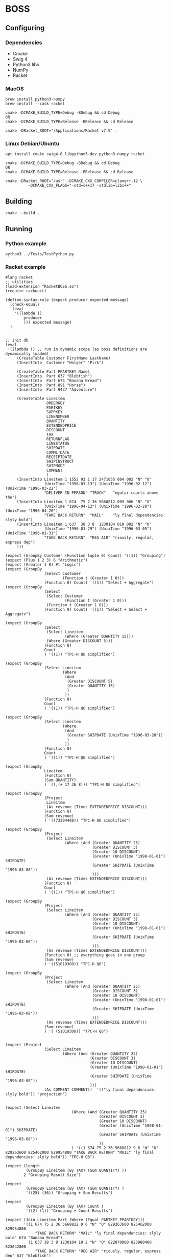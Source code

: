 

* BOSS
** Configuring
*** Dependencies
- Cmake
- Swig 4
- Python3 libs
- NumPy
- Racket

*** MacOS
: brew install python3-numpy
: brew install --cask racket

: cmake -DCMAKE_BUILD_TYPE=Debug -BDebug && cd Debug
: OR
: cmake -DCMAKE_BUILD_TYPE=Release -BRelease && cd Release

: cmake -DRacket_ROOT="/Applications/Racket v7.9" .

*** Linux Debian/Ubuntu
: apt install cmake swig4.0 libpython3-dev python3-numpy racket

: cmake -DCMAKE_BUILD_TYPE=Debug -BDebug && cd Debug
: OR
: cmake -DCMAKE_BUILD_TYPE=Release -BRelease && cd Release

: cmake -DRacket_ROOT="/usr" -DCMAKE_CXX_COMPILER=clang++-12 \
:           -DCMAKE_CXX_FLAGS="-std=c++17 -stdlib=libc++"

** Building
: cmake --build .

** Running
*** Python example
: python3 ../Tests/TestPython.py

*** Racket example
#+begin_src racket :exports both :tangle yes :main no :cache no
  #lang racket
  ;; utilities
  (load-extension "RacketBOSS.so")
  (require rackunit)

  (define-syntax-rule (expect producer expected message)
    (check-equal?
     (eval
      '((lambda ()
          producer
          ))) expected message)
    )


  ;; init db
  (eval
   '((lambda () ;; run in dynamic scope (as boss definitions are dynamically loaded)
       (CreateTable Customer FirstName LastName)
       (InsertInto  Customer "Holger" "Pirk")

       (CreateTable Part PPARTKEY Name)
       (InsertInto  Part 637 "Blobfish")
       (InsertInto  Part 674 "Banana Bread")
       (InsertInto  Part 891 "Horse")
       (InsertInto  Part 9437 "Adventure")

       (CreateTable Lineitem
                    ORDERKEY
                    PARTKEY
                    SUPPKEY
                    LINENUMBER
                    QUANTITY
                    EXTENDEDPRICE
                    DISCOUNT
                    TAX
                    RETURNFLAG
                    LINESTATUS
                    SHIPDATE
                    COMMITDATE
                    RECEIPTDATE
                    SHIPINSTRUCT
                    SHIPMODE
                    COMMENT
                    )
       (InsertInto Lineitem 1 1552 93 1 17 2471035 004 002 "N" "O"
                   (UnixTime "1996-03-13") (UnixTime "1996-02-12") (UnixTime "1996-03-22")
                   "DELIVER IN PERSON" "TRUCK"   "egular courts above the")
       (InsertInto Lineitem 1 674  75 2 36 5668812 009 006 "N" "O"
                   (UnixTime "1996-04-12") (UnixTime "1996-02-28") (UnixTime "1996-04-20")
                   "TAKE BACK RETURN"  "MAIL"    "ly final dependencies: slyly bold")
       (InsertInto Lineitem 1 637  38 3 8  1230104 010 002 "N" "O"
                   (UnixTime "1996-01-29") (UnixTime "1996-03-05") (UnixTime "1996-01-31")
                   "TAKE BACK RETURN"  "REG AIR" "riously. regular, express dep")
       )))

  (expect (GroupBy Customer (Function tuple 0) Count) '((1)) "Grouping")
  (expect (Plus 1 2 3) 6 "Arithmetic")
  (expect (Greater 1 0) #t "Logic")
  (expect (GroupBy
                   (Select Customer
                           (Function t (Greater 1 0)))
                   (Function 0) Count) '((1)) "Select + Aggregate")
  (expect (GroupBy
                   (Select
                    (Select Customer
                            (Function t (Greater 1 0)))
                    (Function t (Greater 1 0)))
                   (Function 0) Count) '((1)) "Select + Select + Aggregate")

  (expect (GroupBy
                   (Select
                    (Select Lineitem
                            (Where (Greater QUANTITY 15)))
                    (Where (Greater DISCOUNT 5)))
                   (Function 0)
                   Count
                   ) '((1)) "TPC-H Q6 simplified")

  (expect (GroupBy
                   (Select Lineitem
                           (Where
                            (And
                             (Greater DISCOUNT 5)
                             (Greater QUANTITY 15)
                             )
                            ))
                   (Function 0)
                   Count
                   ) '((1)) "TPC-H Q6 simplified")

  (expect (GroupBy
                   (Select Lineitem
                           (Where
                            (And
                             (Greater SHIPDATE (UnixTime "1996-03-28"))
                             )
                            ))
                   (Function 0)
                   Count
                   ) '((1)) "TPC-H Q6 simplified")

  (expect (GroupBy
                   Lineitem
                   (Function 0)
                   (Sum QUANTITY)
                   ) `((,(+ 17 36 8))) "TPC-H Q6 simplified")

  (expect (GroupBy
                   (Project
                    Lineitem
                    (As revenue (Times EXTENDEDPRICE DISCOUNT)))
                   (Function 0)
                   (Sum revenue)
                   ) '((73204488)) "TPC-H Q6 simplified")

  (expect (GroupBy
                   (Project
                    (Select Lineitem
                            (Where (And (Greater QUANTITY 25)
                                        (Greater DISCOUNT 3)
                                        (Greater 10 DISCOUNT)
                                        (Greater (UnixTime "1998-01-01") SHIPDATE)
                                        (Greater SHIPDATE (UnixTime "1996-03-08"))
                                        )))
                    (As revenue (Times EXTENDEDPRICE DISCOUNT)))
                   (Function 0)
                   Count
                   ) '((1)) "TPC-H Q6 simplified")

  (expect (GroupBy
                   (Project
                    (Select Lineitem
                            (Where (And (Greater QUANTITY 25)
                                        (Greater DISCOUNT 3)
                                        (Greater 10 DISCOUNT)
                                        (Greater (UnixTime "1998-01-01") SHIPDATE)
                                        (Greater SHIPDATE (UnixTime "1996-03-08"))
                                        )))
                    (As revenue (Times EXTENDEDPRICE DISCOUNT)))
                   (Function 0) ;; everything goes in one group
                   (Sum revenue)
                   ) '((51019308)) "TPC-H Q6")

  (expect (GroupBy
                   (Project
                    (Select Lineitem
                            (Where (And (Greater QUANTITY 25)
                                        (Greater DISCOUNT 3)
                                        (Greater 10 DISCOUNT)
                                        (Greater (UnixTime "1998-01-01") SHIPDATE)
                                        (Greater SHIPDATE (UnixTime "1996-03-08"))
                                        )))
                    (As revenue (Times EXTENDEDPRICE DISCOUNT)))
                   (Sum revenue)
                   ) '( (51019308)) "TPC-H Q6")


  (expect (Project
                   (Select Lineitem
                           (Where (And (Greater QUANTITY 25)
                                       (Greater DISCOUNT 3)
                                       (Greater 10 DISCOUNT)
                                       (Greater (UnixTime "1998-01-01") SHIPDATE)
                                       (Greater SHIPDATE (UnixTime "1996-03-08"))
                                       )))
                   (As COMMENT COMMENT))  '(("ly final dependencies: slyly bold")) "projection")


  (expect (Select Lineitem
                               (Where (And (Greater QUANTITY 25)
                                           (Greater DISCOUNT 3)
                                           (Greater 10 DISCOUNT)
                                           (Greater (UnixTime "1998-01-01") SHIPDATE)
                                           (Greater SHIPDATE (UnixTime "1996-03-08"))
                                           ))
                               ) '((1 674 75 2 36 5668812 9 6 "N" "O" 829263600 825462000 829954800 "TAKE BACK RETURN" "MAIL" "ly final dependencies: slyly bold")) "TPC-H Q6")

  (expect (length
           (GroupBy Lineitem (By TAX) (Sum QUANTITY) ))
          2 "Grouping Result Size")

  (expect
           (GroupBy Lineitem (By TAX) (Sum QUANTITY) )
           '((25) (36)) "Grouping + Sum Results")

  (expect
           (GroupBy Lineitem (By TAX) Count )
           '((2) (1)) "Grouping + Count Results")

  (expect (Join Lineitem Part (Where (Equal PARTKEY PPARTKEY)))
          '((1 674 75 2 36 5668812 9 6 "N" "O" 829263600 825462000 829954800
               "TAKE BACK RETURN" "MAIL" "ly final dependencies: slyly bold" 674 "Banana Bread")
            (1 637 38 3 8 1230104 10 2 "N" "O" 822870000 825980400 823042800
               "TAKE BACK RETURN" "REG AIR" "riously. regular, express dep" 637 "Blobfish")
            ) "Join")
#+end_src
